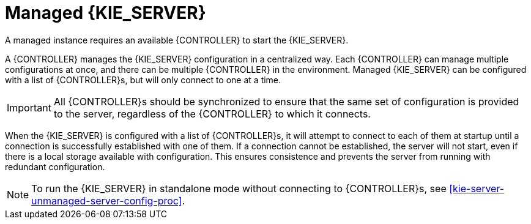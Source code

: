 [id='kie-server-managed-kie-server-con']
= Managed {KIE_SERVER}

A managed instance requires an available {CONTROLLER} to start the {KIE_SERVER}.

A {CONTROLLER} manages the {KIE_SERVER} configuration in a centralized way. Each {CONTROLLER} can manage multiple configurations at once, and there can be multiple {CONTROLLER} in the environment. Managed {KIE_SERVER} can be configured with a list of {CONTROLLER}s, but will only connect to one at a time.

[IMPORTANT]
====
All {CONTROLLER}s should be synchronized to ensure that the same set of configuration is provided to the server, regardless of the {CONTROLLER} to which it connects.
====

When the {KIE_SERVER} is configured with a list of {CONTROLLER}s, it will attempt to connect to each of them at startup until a connection is successfully established with one of them.
If a connection cannot be established, the server will not start, even if there is a local storage available with configuration.
This ensures consistence and prevents the server from running with redundant configuration.

[NOTE]
====
To run the {KIE_SERVER} in standalone mode without connecting to {CONTROLLER}s, see <<kie-server-unmanaged-server-config-proc>>.
====
